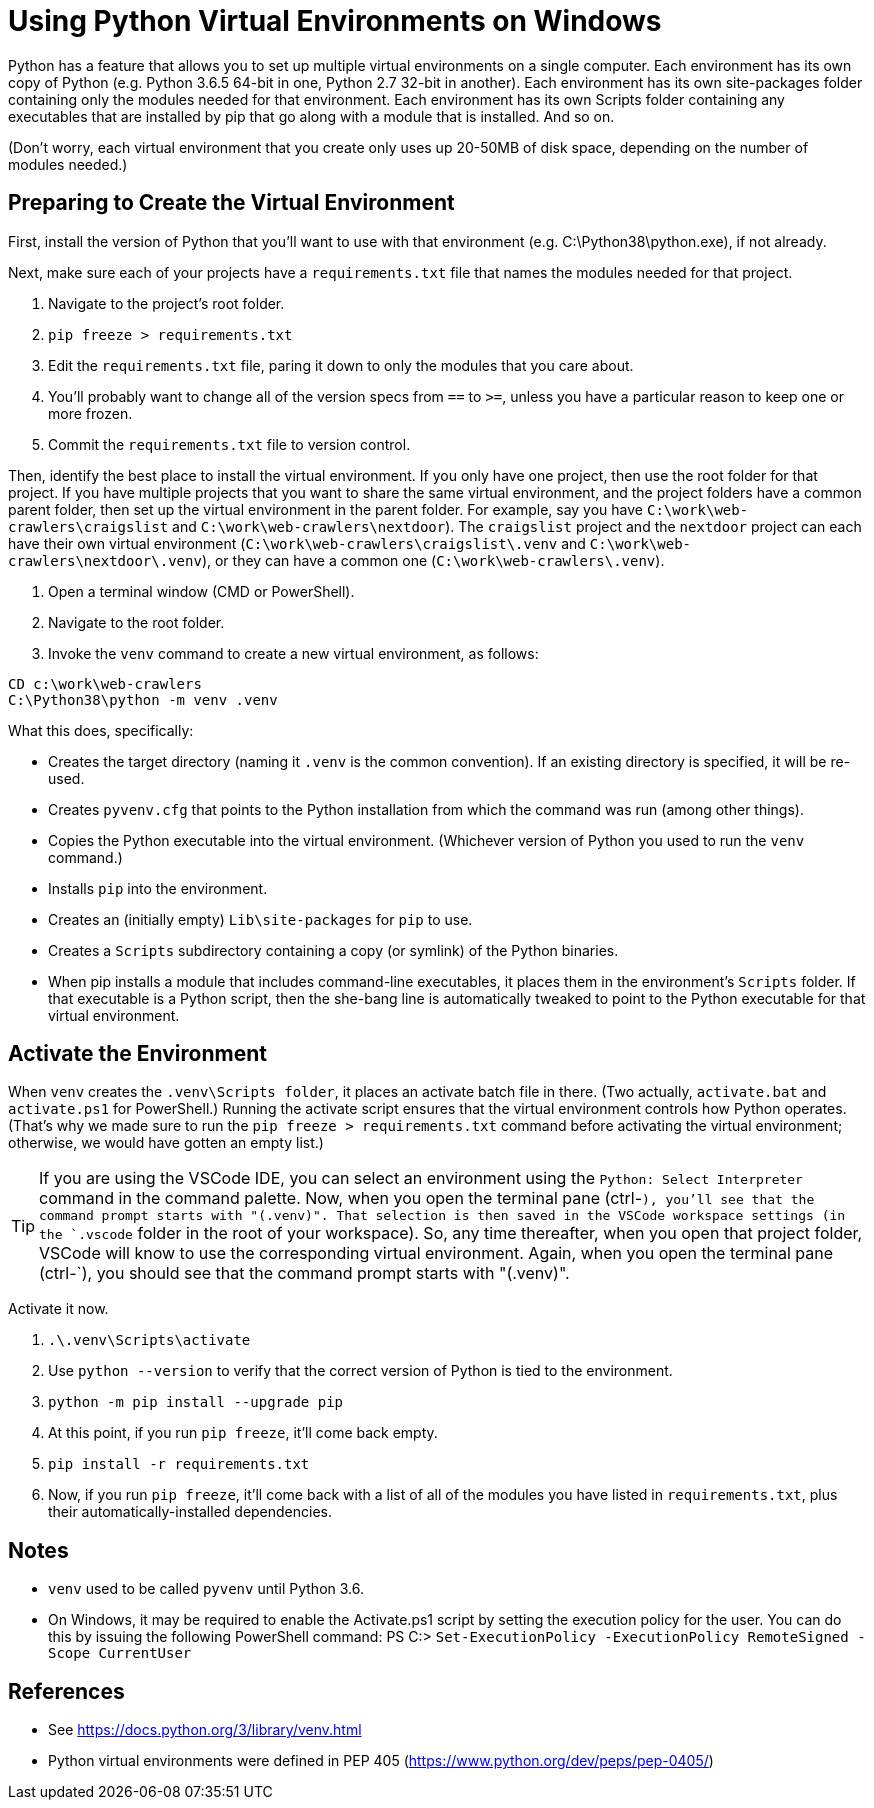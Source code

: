 = Using Python Virtual Environments on Windows

Python has a feature that allows you to set up multiple virtual environments on a single computer.
Each environment has its own copy of Python (e.g. Python 3.6.5 64-bit in one, Python 2.7 32-bit in another).
Each environment has its own site-packages folder containing only the modules needed for that environment.
Each environment has its own Scripts folder containing any executables that are installed by pip that go along with a module that is installed.
And so on.

(Don't worry, each virtual environment that you create only uses up 20-50MB of disk space, depending on the number of modules needed.)

== Preparing to Create the Virtual Environment

First, install the version of Python that you'll want to use with that environment (e.g. C:\Python38\python.exe), if not already.

Next, make sure each of your projects have a `requirements.txt` file that names the modules needed for that project.

. Navigate to the project's root folder.
. `pip freeze > requirements.txt`
. Edit the `requirements.txt` file, paring it down to only the modules that you care about.
. You'll probably want to change all of the version specs from `==` to `>=`, unless you have a particular reason to keep one or more frozen.
. Commit the `requirements.txt` file to version control.

Then, identify the best place to install the virtual environment.
If you only have one project, then use the root folder for that project. 
If you have multiple projects that you want to share the same virtual environment, and the project folders have a common parent folder, then set up the virtual environment in the parent folder. 
For example, say you have `C:\work\web-crawlers\craigslist` and `C:\work\web-crawlers\nextdoor`). 
The `craigslist` project and the `nextdoor` project can each have their own virtual environment (`C:\work\web-crawlers\craigslist\.venv` and `C:\work\web-crawlers\nextdoor\.venv`), or they can have a common one (`C:\work\web-crawlers\.venv`).

. Open a terminal window (CMD or PowerShell).
. Navigate to the root folder.
. Invoke the `venv` command to create a new virtual environment, as follows:

[source,bash]
----
CD c:\work\web-crawlers
C:\Python38\python -m venv .venv
----

What this does, specifically:

* Creates the target directory (naming it `.venv` is the common convention). If an existing directory is specified, it will be re-used.
* Creates `pyvenv.cfg` that points to the Python installation from which the command was run (among other things). 
* Copies the Python executable into the virtual environment. (Whichever version of Python you used to run the `venv` command.)
* Installs `pip` into the environment.
* Creates an (initially empty) `Lib\site-packages` for `pip` to use. 
* Creates a `Scripts` subdirectory containing a copy (or symlink) of the Python binaries.
* When pip installs a module that includes command-line executables, it places them in the environment's `Scripts` folder. If that executable is a Python script, then the she-bang line is automatically tweaked to point to the Python executable for that virtual environment.

== Activate the Environment

When `venv` creates the `.venv\Scripts folder`, it places an activate batch file in there.
(Two actually, `activate.bat` and `activate.ps1` for PowerShell.)
Running the activate script ensures that the virtual environment controls how Python operates.
(That's why we made sure to run the `pip freeze > requirements.txt` command before activating the virtual environment; otherwise, we would have gotten an empty list.)

TIP: If you are using the VSCode IDE, you can select an environment using the `Python: Select Interpreter` command in the command palette. 
Now, when you open the terminal pane (ctrl-`), you'll see that the command prompt starts with "(.venv)".
That selection is then saved in the VSCode workspace settings (in the `.vscode` folder in the root of your workspace). 
So, any time thereafter, when you open that project folder, VSCode will know to use the corresponding virtual environment.
Again, when you open the terminal pane (ctrl-`), you should see that the command prompt starts with "(.venv)".

Activate it now.

. `.\.venv\Scripts\activate`
. Use `python --version` to verify that the correct version of Python is tied to the environment.
. `python -m pip install --upgrade pip`
. At this point, if you run `pip freeze`, it'll come back empty.
. `pip install -r requirements.txt`
. Now, if you run `pip freeze`, it'll come back with a list of all of the modules you have listed in `requirements.txt`, plus their automatically-installed dependencies.


== Notes

* `venv` used to be called `pyvenv` until Python 3.6.
* On Windows, it may be required to enable the Activate.ps1 script by setting the execution policy for the user. You can do this by issuing the following PowerShell command: PS C:> `Set-ExecutionPolicy -ExecutionPolicy RemoteSigned -Scope CurrentUser`

== References

* See https://docs.python.org/3/library/venv.html
* Python virtual environments were defined in PEP 405 (https://www.python.org/dev/peps/pep-0405/)

